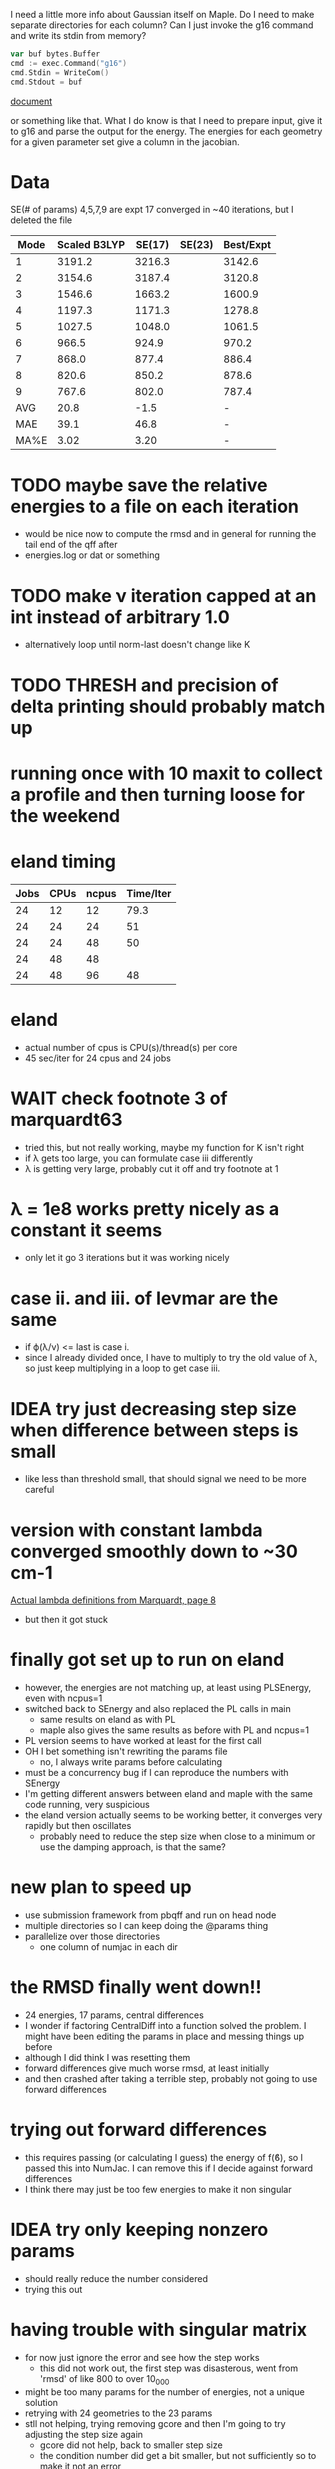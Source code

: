 I need a little more info about Gaussian itself on Maple. Do I need to
make separate directories for each column? Can I just invoke the g16
command and write its stdin from memory?

#+begin_src go
  var buf bytes.Buffer
  cmd := exec.Command("g16")
  cmd.Stdin = WriteCom()
  cmd.Stdout = buf
#+end_src

[[pdf:/home/brent/Research/Prospectus/Paper/main.pdf][document]]

or something like that. What I do know is that I need to prepare
input, give it to g16 and parse the output for the energy. The
energies for each geometry for a given parameter set give a column in
the jacobian.

* Data
  SE(# of params)
  4,5,7,9 are expt
  17 converged in ~40 iterations, but I deleted the file
  | Mode | Scaled B3LYP | SE(17) | SE(23) | Best/Expt |
  |------+--------------+--------+--------+-----------|
  |    1 |       3191.2 | 3216.3 |        |    3142.6 |
  |    2 |       3154.6 | 3187.4 |        |    3120.8 |
  |    3 |       1546.6 | 1663.2 |        |    1600.9 |
  |    4 |       1197.3 | 1171.3 |        |    1278.8 |
  |    5 |       1027.5 | 1048.0 |        |    1061.5 |
  |    6 |        966.5 |  924.9 |        |     970.2 |
  |    7 |        868.0 |  877.4 |        |     886.4 |
  |    8 |        820.6 |  850.2 |        |     878.6 |
  |    9 |        767.6 |  802.0 |        |     787.4 |
  |------+--------------+--------+--------+-----------|
  |  AVG |         20.8 |   -1.5 |        |         - |
  |  MAE |         39.1 |   46.8 |        |         - |
  | MA%E |         3.02 |   3.20 |        |         - |

* TODO maybe save the relative energies to a file on each iteration
  - would be nice now to compute the rmsd and in general for running
    the tail end of the qff after
  - energies.log or dat or something

* TODO make ν iteration capped at an int instead of arbitrary 1.0
  - alternatively loop until norm-last doesn't change like K

* TODO THRESH and precision of delta printing should probably match up

* running once with 10 maxit to collect a profile and then turning loose for the weekend

* eland timing
  | Jobs | CPUs | ncpus | Time/Iter |
  |------+------+-------+-----------|
  |   24 |   12 |    12 |      79.3 |
  |   24 |   24 |    24 |        51 |
  |   24 |   24 |    48 |        50 |
  |   24 |   48 |    48 |           |
  |   24 |   48 |    96 |        48 |

* eland
  - actual number of cpus is CPU(s)/thread(s) per core
  - 45 sec/iter for 24 cpus and 24 jobs

* WAIT check footnote 3 of marquardt63
  - tried this, but not really working, maybe my function for K isn't
    right
  - if λ gets too large, you can formulate case iii differently
  - λ is getting very large, probably cut it off and try footnote at 1

* λ = 1e8 works pretty nicely as a constant it seems
  - only let it go 3 iterations but it was working nicely

* case ii. and iii. of levmar are the same
  - if ϕ(λ/ν) <= last is case i.
  - since I already divided once, I have to multiply to try the old
    value of λ, so just keep multiplying in a loop to get case iii.

* IDEA try just decreasing step size when difference between steps is small
  - like less than threshold small, that should signal we need to be
    more careful

* version with constant lambda converged smoothly down to ~30 cm-1
  [[pdf:/home/brent/Library/Marquardt63.pdf][Actual lambda definitions from Marquardt, page 8]]
  - but then it got stuck

* finally got set up to run on eland
  - however, the energies are not matching up, at least using
    PLSEnergy, even with ncpus=1
  - switched back to SEnergy and also replaced the PL calls in main
    - same results on eland as with PL
    - maple also gives the same results as before with PL and ncpus=1
  - PL version seems to have worked at least for the first call
  - OH I bet something isn't rewriting the params file
    - no, I always write params before calculating
  - must be a concurrency bug if I can reproduce the numbers with
    SEnergy
  - I'm getting different answers between eland and maple with the
    same code running, very suspicious
  - the eland version actually seems to be working better, it
    converges very rapidly but then oscillates
    - probably need to reduce the step size when close to a minimum or
      use the damping approach, is that the same?

* new plan to speed up
  - use submission framework from pbqff and run on head node
  - multiple directories so I can keep doing the @params thing
  - parallelize over those directories
    - one column of numjac in each dir

* the RMSD finally went down!!
  - 24 energies, 17 params, central differences
  - I wonder if factoring CentralDiff into a function solved the
    problem. I might have been editing the params in place and messing
    things up before
  - although I did think I was resetting them
  - forward differences give much worse rmsd, at least initially
  - and then crashed after taking a terrible step, probably not going
    to use forward differences

* trying out forward differences
  - this requires passing (or calculating I guess) the energy of f(ϐ),
    so I passed this into NumJac. I can remove this if I decide
    against forward differences
  - I think there may just be too few energies to make it non singular

* IDEA try only keeping nonzero params
  - should really reduce the number considered
  - trying this out
* having trouble with singular matrix
  - for now just ignore the error and see how the step works
    - this did not work out, the first step was disasterous, went from
      'rmsd' of like 800 to over 10_000
  - might be too many params for the number of energies, not a unique
    solution
  - retrying with 24 geometries to the 23 params
  - stll not helping, trying removing gcore and then I'm going to try
    adjusting the step size again
    - gcore did not help, back to smaller step size
    - the condition number did get a bit smaller, but not sufficiently
      so to make it not an error
  - could be singular because I'm not taking out terms that relate to
    each other, might have to parse more carefully
    - for example 1,2 param vs 2,1 should not be independent
* DONE load geometries
* DONE load rel.dat
* DONE load params
* DONE dump params
* DONE write a gaussian file
* DONE write all the gaussian files needed for a step
  - mostly done, need to test
  - I think this is viewing it backwards, I need to have the matrix
    first imo
* DONE call gaussian directly, run this on a node
  - mostly done need to test in real life
  - eventually request multiple cpus and run in parallel
  - do I need to set up all the scratch dir stuff? or can I just call
    in the current directory
* DONE assemble Jacobian matrix from repeated calls to gaussian
  - I think this is done, pending a good SEnergy implementation
* DONE matrix math to get new params
  - use gonum, permissive license confirmed
* DONE compute and print rmsd to log file
  - also compute one initially
* DONE repeat
* WAIT acquire atom labels
  - hard-code for now, load from somewhere later
  - probably from params file
  - or read an input file directly and run the initial params run for
    the user
* Units
  Gaussian outputs the semi-empirical energies in AU, so I think I
  don't have to do any conversions
* Actually don't have to keep writing the input file to stdin
  - the geometries stay the same, only params change, so I could
    actually write files and keep using them
